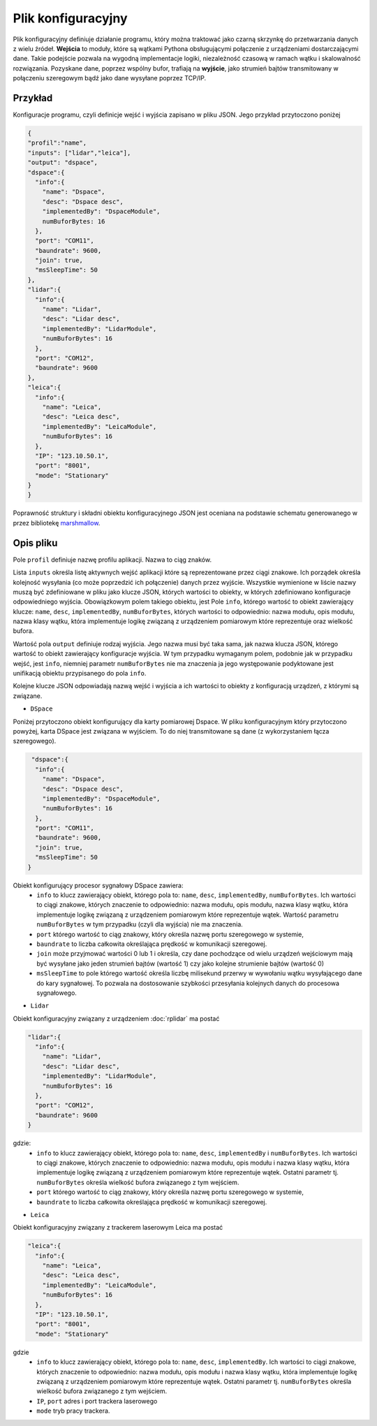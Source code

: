 Plik konfiguracyjny
====================

Plik konfiguracyjny definiuje działanie programu, który można traktować jako czarną skrzynkę do przetwarzania danych z wielu źródeł. **Wejścia** to moduły, które są wątkami Pythona obsługującymi połączenie z urządzeniami dostarczającymi dane. Takie podejście pozwala na wygodną implementacje logiki, niezależność czasową w ramach wątku i skalowalność rozwiązania. Pozyskane dane, poprzez wspólny bufor, trafiają na **wyjście**, jako strumień bajtów transmitowany w połączeniu szeregowym bądź jako dane wysyłane poprzez TCP/IP.


Przykład
---------

Konfiguracje programu, czyli definicje wejść i wyjścia zapisano w pliku JSON. Jego przykład przytoczono poniżej

.. code-block:: 
  
  {
  "profil":"name",
  "inputs": ["lidar","leica"],
  "output": "dspace",
  "dspace":{
    "info":{
      "name": "Dspace",
      "desc": "Dspace desc",
      "implementedBy": "DspaceModule",
      numBuforBytes: 16
    },
    "port": "COM11",
    "baundrate": 9600,
    "join": true,
    "msSleepTime": 50    
  },
  "lidar":{
    "info":{
      "name": "Lidar",
      "desc": "Lidar desc",
      "implementedBy": "LidarModule",
      "numBuforBytes": 16
    },
    "port": "COM12",
    "baundrate": 9600
  },
  "leica":{
    "info":{
      "name": "Leica",
      "desc": "Leica desc",
      "implementedBy": "LeicaModule",
      "numBuforBytes": 16
    },
    "IP": "123.10.50.1",
    "port": "8001",
    "mode": "Stationary"
  }
  }

Poprawność struktury i składni obiektu konfiguracyjnego JSON jest oceniana na podstawie schematu generowanego w przez bibliotekę   `marshmallow <https://marshmallow.readthedocs.io/en/stable/>`_.


Opis pliku 
------------
Pole ``profil`` definiuje nazwę profilu aplikacji. Nazwa to ciąg znaków.

Lista ``inputs`` określa listę aktywnych wejść aplikacji które są reprezentowane przez ciągi znakowe. Ich porządek określa kolejność wysyłania (co może poprzedzić ich połączenie) danych przez wyjście. Wszystkie wymienione w liście nazwy muszą być zdefiniowane w pliku jako klucze JSON, których wartości to obiekty, w których zdefiniowano konfiguracje odpowiedniego wyjścia. Obowiązkowym polem takiego obiektu, jest Pole ``info``, którego wartość to obiekt zawierający klucze: ``name``, ``desc``, ``implementedBy``, ``numBuforBytes``, których wartości to odpowiednio: nazwa modułu, opis modułu, nazwa klasy wątku, która implementuje logikę związaną z urządzeniem pomiarowym które reprezentuje oraz wielkość bufora.


Wartość pola ``output`` definiuje rodzaj wyjścia. Jego nazwa musi być taka sama, jak nazwa klucza JSON, którego wartość to obiekt zawierający konfiguracje wyjścia.  W tym przypadku wymaganym polem, podobnie jak w przypadku wejść, jest ``info``, niemniej parametr ``numBuforBytes`` nie ma znaczenia ja jego występowanie podyktowane jest unifikacją obiektu przypisanego do pola ``info``.

Kolejne klucze JSON odpowiadają nazwą wejść i wyjścia a ich wartości to obiekty z konfiguracją urządzeń, z którymi są związane. 

* ``DSpace`` 

Poniżej przytoczono obiekt konfigurujący dla karty pomiarowej Dspace. W pliku konfiguracyjnym który przytoczono powyżej, karta DSpace jest związana w wyjściem. To do niej transmitowane są dane (z wykorzystaniem łącza szeregowego).

.. code-block:: json-object

   "dspace":{
    "info":{
      "name": "Dspace",
      "desc": "Dspace desc",
      "implementedBy": "DspaceModule",
      "numBuforBytes": 16
    },
    "port": "COM11",
    "baundrate": 9600,
    "join": true,
    "msSleepTime": 50    
  }

Obiekt konfigurujący procesor sygnałowy DSpace zawiera:
  * ``info`` to klucz zawierający obiekt, którego pola to: ``name``, ``desc``, ``implementedBy``, ``numBuforBytes``. Ich wartości to ciągi znakowe, których znaczenie to odpowiednio: nazwa modułu, opis modułu, nazwa klasy wątku, która implementuje logikę związaną z urządzeniem pomiarowym które reprezentuje wątek. Wartość parametru ``numBuforBytes`` w tym przypadku (czyli dla wyjścia) nie ma znaczenia.
  *  ``port`` którego wartość to ciąg znakowy, który określa nazwę portu szeregowego w systemie, 
  *  ``baundrate`` to liczba całkowita określająca prędkość w komunikacji szeregowej. 
  *  ``join`` może przyjmować wartości 0 lub 1 i określa, czy dane pochodzące od wielu urządzeń wejściowym mają być wysyłane jako jeden strumień bajtów  (wartość 1) czy jako kolejne strumienie bajtów (wartość 0)
  *  ``msSleepTime`` to pole którego wartość określa liczbę milisekund przerwy w wywołaniu wątku wysyłającego dane do kary sygnałowej. To pozwala na dostosowanie szybkości przesyłania kolejnych danych do procesowa sygnałowego.

  
* ``Lidar`` 

Obiekt konfiguracyjny związany z urządzeniem :doc:`rplidar` ma postać 

.. code-block:: json-object

  "lidar":{
    "info":{
      "name": "Lidar",
      "desc": "Lidar desc",
      "implementedBy": "LidarModule",
      "numBuforBytes": 16
    },
    "port": "COM12",
    "baundrate": 9600
  }
      
gdzie:
  * ``info`` to klucz zawierający obiekt, którego pola to: ``name``, ``desc``, ``implementedBy`` i ``numBuforBytes``. Ich wartości to ciągi znakowe, których znaczenie to odpowiednio: nazwa modułu, opis modułu i nazwa klasy wątku, która implementuje logikę związaną z urządzeniem pomiarowym które reprezentuje wątek. Ostatni parametr tj. ``numBuforBytes`` określa wielkość bufora związanego z tym wejściem.
  *  ``port`` którego wartość to ciąg znakowy, który określa nazwę portu szeregowego w systemie, 
  *  ``baundrate`` to liczba całkowita określająca prędkość w komunikacji szeregowej. \



* ``Leica`` 


Obiekt konfiguracyjny związany z trackerem laserowym Leica ma postać


.. code-block:: json-object

  "leica":{
    "info":{
      "name": "Leica",
      "desc": "Leica desc",
      "implementedBy": "LeicaModule",
      "numBuforBytes": 16
    },
    "IP": "123.10.50.1",
    "port": "8001",
    "mode": "Stationary"

gdzie 
  * ``info`` to klucz zawierający obiekt, którego pola to: ``name``, ``desc``, ``implementedBy``. Ich wartości to ciągi znakowe, których znaczenie to odpowiednio: nazwa modułu, opis modułu i nazwa klasy wątku, która implementuje logikę związaną z urządzeniem pomiarowym które reprezentuje wątek. Ostatni parametr tj. ``numBuforBytes`` określa wielkość bufora związanego z tym wejściem.
  *  ``IP``, ``port`` adres i port trackera laserowego
  *  ``mode`` tryb pracy trackera.

